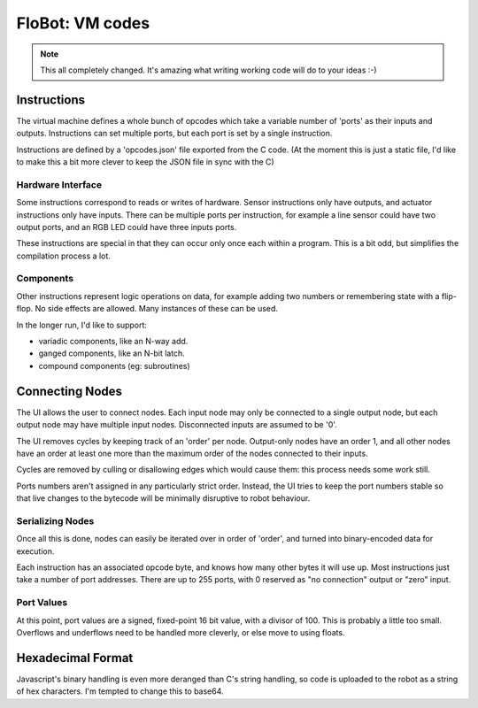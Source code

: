 ==================
 FloBot: VM codes
==================

.. note::

    This all completely changed.  It's amazing what writing
    working code will do to your ideas :-)

Instructions
============

The virtual machine defines a whole bunch of opcodes which take a 
variable number of 'ports' as their inputs and outputs.  Instructions
can set multiple ports, but each port is set by a single instruction.

Instructions are defined by a 'opcodes.json' file exported from the
C code.  (At the moment this is just a static file, I'd like to make 
this a bit more clever to keep the JSON file in sync with the C)

Hardware Interface
------------------

Some instructions correspond to reads or writes of hardware.
Sensor instructions only have outputs, and actuator instructions only
have inputs.  There can be multiple ports per instruction, for example
a line sensor could have two output ports, and an RGB LED could have three
inputs ports.

These instructions are special in that they can occur only once each
within a program.  This is a bit odd, but simplifies the compilation
process a lot.

Components
----------

Other instructions represent logic operations on data, for example adding
two numbers or remembering state with a flip-flop.  No side effects are
allowed.  Many instances of these can be used.

In the longer run, I'd like to support:

* variadic components, like an N-way add.
* ganged components, like an N-bit latch.
* compound components (eg: subroutines)

Connecting Nodes
================

The UI allows the user to connect nodes.  Each input node may only be
connected to a single output node, but each output node may have multiple
input nodes.  Disconnected inputs are assumed to be '0'.

The UI removes cycles by keeping track of an 'order' per node.  Output-only
nodes have an order 1, and all other nodes have an order at least one more
than the maximum order of the nodes connected to their inputs.

Cycles are removed by culling or disallowing edges which would cause
them: this process needs some work still.

Ports numbers aren't assigned in any particularly strict order.
Instead, the UI tries to keep the port numbers stable so that live
changes to the bytecode will be minimally disruptive to robot 
behaviour.

Serializing Nodes
-----------------

Once all this is done, nodes can easily be iterated over in order
of 'order', and turned into binary-encoded data for execution.

Each instruction has an associated opcode byte, and knows
how many other bytes it will use up.  Most instructions just
take a number of port addresses.  There are up to 255 ports, with 
0 reserved as "no connection" output or "zero" input.

Port Values
-----------

At this point, port values are a signed, fixed-point 16 bit value,
with a divisor of 100.  This is probably a little too small.
Overflows and underflows need to be handled more cleverly, or else
move to using floats.

Hexadecimal Format
==================

Javascript's binary handling is even more deranged than C's string
handling, so code is uploaded to the robot as a string of hex
characters.  I'm tempted to change this to base64.

